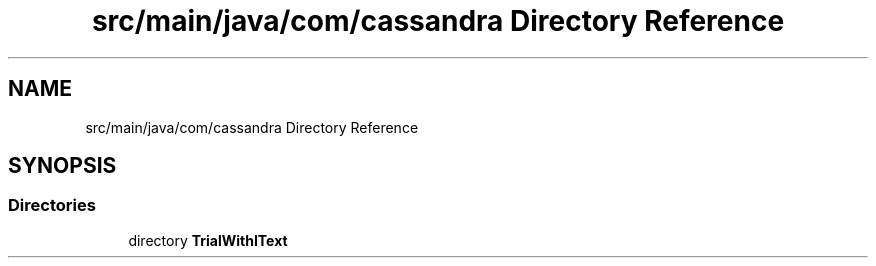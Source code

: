 .TH "src/main/java/com/cassandra Directory Reference" 3 "Wed Mar 10 2021" "TrialWithItext" \" -*- nroff -*-
.ad l
.nh
.SH NAME
src/main/java/com/cassandra Directory Reference
.SH SYNOPSIS
.br
.PP
.SS "Directories"

.in +1c
.ti -1c
.RI "directory \fBTrialWithIText\fP"
.br
.in -1c
